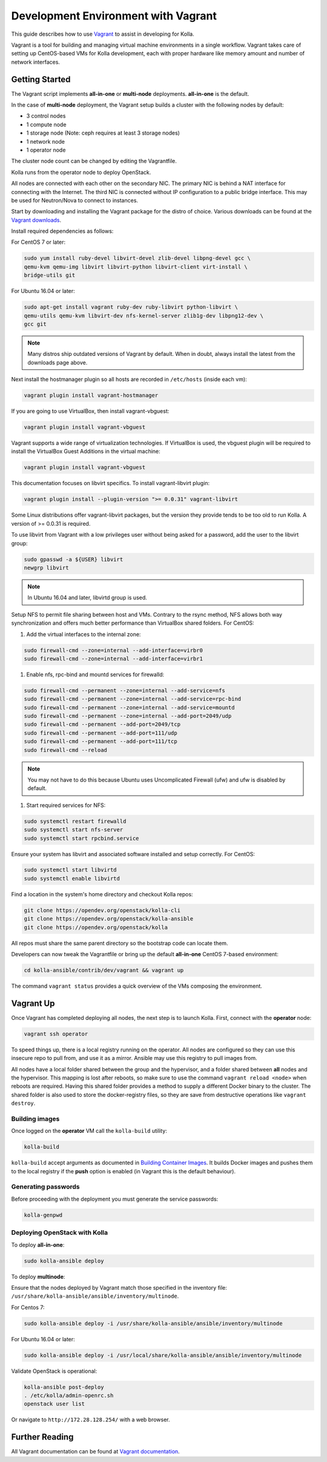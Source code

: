 .. vagrant-dev-env:

====================================
Development Environment with Vagrant
====================================

This guide describes how to use `Vagrant <https://vagrantup.com>`__ to assist in
developing for Kolla.

Vagrant is a tool for building and managing virtual machine environments in
a single workflow. Vagrant takes care of setting up CentOS-based VMs for Kolla
development, each with proper hardware like memory amount and number of
network interfaces.

Getting Started
===============

The Vagrant script implements **all-in-one** or **multi-node** deployments.
**all-in-one** is the default.

In the case of **multi-node** deployment, the Vagrant setup builds a cluster
with the following nodes by default:

*  3 control nodes
*  1 compute node
*  1 storage node (Note: ceph requires at least 3 storage nodes)
*  1 network node
*  1 operator node

The cluster node count can be changed by editing the Vagrantfile.

Kolla runs from the operator node to deploy OpenStack.

All nodes are connected with each other on the secondary NIC. The primary NIC
is behind a NAT interface for connecting with the Internet. The third NIC is
connected without IP configuration to a public bridge interface. This may be
used for Neutron/Nova to connect to instances.

Start by downloading and installing the Vagrant package for the distro of
choice. Various downloads can be found at the `Vagrant downloads
<https://www.vagrantup.com/downloads.html>`__.

Install required dependencies as follows:

For CentOS 7 or later:

.. code-block:: console

   sudo yum install ruby-devel libvirt-devel zlib-devel libpng-devel gcc \
   qemu-kvm qemu-img libvirt libvirt-python libvirt-client virt-install \
   bridge-utils git

For Ubuntu 16.04 or later:

.. code-block:: console

   sudo apt-get install vagrant ruby-dev ruby-libvirt python-libvirt \
   qemu-utils qemu-kvm libvirt-dev nfs-kernel-server zlib1g-dev libpng12-dev \
   gcc git

.. note::

   Many distros ship outdated versions of Vagrant by default. When in
   doubt, always install the latest from the downloads page above.

Next install the hostmanager plugin so all hosts are recorded in ``/etc/hosts``
(inside each vm):

.. code-block:: console

   vagrant plugin install vagrant-hostmanager

If you are going to use VirtualBox, then install vagrant-vbguest:

.. code-block:: console

   vagrant plugin install vagrant-vbguest

Vagrant supports a wide range of virtualization technologies. If VirtualBox is
used, the vbguest plugin will be required to install the VirtualBox Guest
Additions in the virtual machine:

.. code-block:: console

   vagrant plugin install vagrant-vbguest

This documentation focuses on libvirt specifics. To install vagrant-libvirt
plugin:

.. code-block:: console

   vagrant plugin install --plugin-version ">= 0.0.31" vagrant-libvirt

Some Linux distributions offer vagrant-libvirt packages, but the version they
provide tends to be too old to run Kolla. A version of >= 0.0.31 is required.

To use libvirt from Vagrant with a low privileges user without being asked for
a password, add the user to the libvirt group:

.. code-block:: console

   sudo gpasswd -a ${USER} libvirt
   newgrp libvirt

.. note::

   In Ubuntu 16.04 and later, libvirtd group is used.

Setup NFS to permit file sharing between host and VMs. Contrary to the rsync
method, NFS allows both way synchronization and offers much better performance
than VirtualBox shared folders. For CentOS:

#. Add the virtual interfaces to the internal zone:

.. code-block:: console

   sudo firewall-cmd --zone=internal --add-interface=virbr0
   sudo firewall-cmd --zone=internal --add-interface=virbr1

#. Enable nfs, rpc-bind and mountd services for firewalld:

.. code-block:: console

   sudo firewall-cmd --permanent --zone=internal --add-service=nfs
   sudo firewall-cmd --permanent --zone=internal --add-service=rpc-bind
   sudo firewall-cmd --permanent --zone=internal --add-service=mountd
   sudo firewall-cmd --permanent --zone=internal --add-port=2049/udp
   sudo firewall-cmd --permanent --add-port=2049/tcp
   sudo firewall-cmd --permanent --add-port=111/udp
   sudo firewall-cmd --permanent --add-port=111/tcp
   sudo firewall-cmd --reload

.. note::

   You may not have to do this because Ubuntu uses Uncomplicated Firewall (ufw)
   and ufw is disabled by default.

#. Start required services for NFS:

.. code-block:: console

   sudo systemctl restart firewalld
   sudo systemctl start nfs-server
   sudo systemctl start rpcbind.service

Ensure your system has libvirt and associated software installed and setup
correctly. For CentOS:

.. code-block:: console

   sudo systemctl start libvirtd
   sudo systemctl enable libvirtd

Find a location in the system's home directory and checkout Kolla repos:

.. code-block:: console

   git clone https://opendev.org/openstack/kolla-cli
   git clone https://opendev.org/openstack/kolla-ansible
   git clone https://opendev.org/openstack/kolla

All repos must share the same parent directory so the bootstrap code can
locate them.

Developers can now tweak the Vagrantfile or bring up the default **all-in-one**
CentOS 7-based environment:

.. code-block:: console

   cd kolla-ansible/contrib/dev/vagrant && vagrant up

The command ``vagrant status`` provides a quick overview of the VMs composing
the environment.

Vagrant Up
==========

Once Vagrant has completed deploying all nodes, the next step is to launch
Kolla. First, connect with the **operator** node:

.. code-block:: console

   vagrant ssh operator

To speed things up, there is a local registry running on the operator. All
nodes are configured so they can use this insecure repo to pull from, and use
it as a mirror. Ansible may use this registry to pull images from.

All nodes have a local folder shared between the group and the hypervisor, and
a folder shared between **all** nodes and the hypervisor. This mapping is lost
after reboots, so make sure to use the command ``vagrant reload <node>`` when
reboots are required. Having this shared folder provides a method to supply
a different Docker binary to the cluster. The shared folder is also used to
store the docker-registry files, so they are save from destructive operations
like ``vagrant destroy``.

Building images
---------------

Once logged on the **operator** VM call the ``kolla-build`` utility:

.. code-block:: console

   kolla-build

``kolla-build`` accept arguments as documented in `Building Container Images
<https://docs.openstack.org/kolla/latest/admin/image-building.html>`_.
It builds Docker images and pushes them to the local registry if the **push**
option is enabled (in Vagrant this is the default behaviour).

Generating passwords
--------------------

Before proceeding with the deployment you must generate the service passwords:

.. code-block:: console

   kolla-genpwd

Deploying OpenStack with Kolla
------------------------------

To deploy **all-in-one**:

.. code-block:: console

   sudo kolla-ansible deploy

To deploy **multinode**:

Ensure that the nodes deployed by Vagrant match those specified in the
inventory file:
``/usr/share/kolla-ansible/ansible/inventory/multinode``.

For Centos 7:

.. code-block:: console

   sudo kolla-ansible deploy -i /usr/share/kolla-ansible/ansible/inventory/multinode

For Ubuntu 16.04 or later:

.. code-block:: console

   sudo kolla-ansible deploy -i /usr/local/share/kolla-ansible/ansible/inventory/multinode

Validate OpenStack is operational:

.. code-block:: console

   kolla-ansible post-deploy
   . /etc/kolla/admin-openrc.sh
   openstack user list

Or navigate to ``http://172.28.128.254/`` with a web browser.

Further Reading
===============

All Vagrant documentation can be found at
`Vagrant documentation <https://www.vagrantup.com/docs/>`_.

